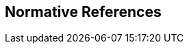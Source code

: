 
[bibliography]
== Normative References

// It is necessary to include the Normative references clause for conformity with the ISO/IEC Directives, Part 2. However, since the IEV is managed as a database, cite any normative reference in the terminological entry concerned. Do not add any normative references here.

